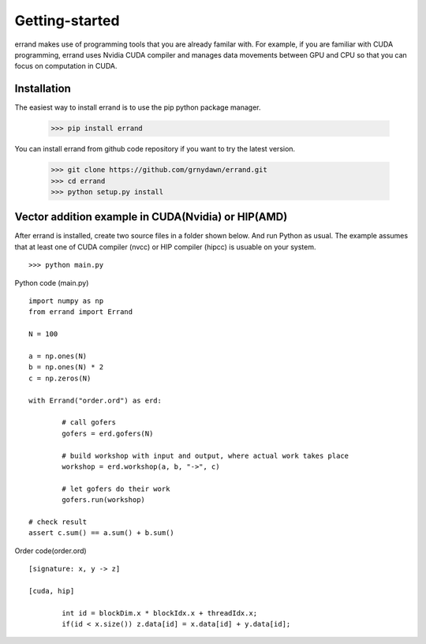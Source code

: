 ===============
Getting-started
===============

errand makes use of programming tools that you are already familar with. For example, if you are familiar with CUDA programming, errand uses Nvidia CUDA compiler and manages data movements between GPU and CPU so that you can focus on computation in CUDA.

-------------
Installation
-------------

The easiest way to install errand is to use the pip python package manager. 

        >>> pip install errand

You can install errand from github code repository if you want to try the latest version.

        >>> git clone https://github.com/grnydawn/errand.git
        >>> cd errand
        >>> python setup.py install


-------------------------------------------------------
Vector addition example in CUDA(Nvidia) or HIP(AMD)
-------------------------------------------------------

After errand is installed, create two source files in a folder shown below. And run Python as usual.
The example assumes that at least one of CUDA compiler (nvcc) or HIP compiler (hipcc) is usuable on your system.

::

	>>> python main.py


Python code (main.py)

::

		import numpy as np
		from errand import Errand

		N = 100

		a = np.ones(N)
		b = np.ones(N) * 2
		c = np.zeros(N)

		with Errand("order.ord") as erd:

			# call gofers
			gofers = erd.gofers(N)

			# build workshop with input and output, where actual work takes place
			workshop = erd.workshop(a, b, "->", c)

			# let gofers do their work
			gofers.run(workshop)

		# check result
		assert c.sum() == a.sum() + b.sum()


Order code(order.ord)

::

		[signature: x, y -> z]

		[cuda, hip]

			int id = blockDim.x * blockIdx.x + threadIdx.x;
			if(id < x.size()) z.data[id] = x.data[id] + y.data[id];
